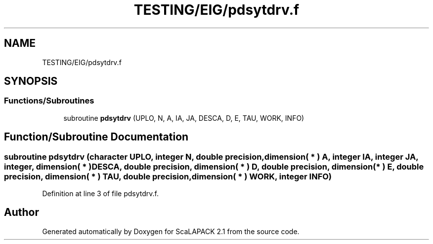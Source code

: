 .TH "TESTING/EIG/pdsytdrv.f" 3 "Sat Nov 16 2019" "Version 2.1" "ScaLAPACK 2.1" \" -*- nroff -*-
.ad l
.nh
.SH NAME
TESTING/EIG/pdsytdrv.f
.SH SYNOPSIS
.br
.PP
.SS "Functions/Subroutines"

.in +1c
.ti -1c
.RI "subroutine \fBpdsytdrv\fP (UPLO, N, A, IA, JA, DESCA, D, E, TAU, WORK, INFO)"
.br
.in -1c
.SH "Function/Subroutine Documentation"
.PP 
.SS "subroutine pdsytdrv (character UPLO, integer N, double precision, dimension( * ) A, integer IA, integer JA, integer, dimension( * ) DESCA, double precision, dimension( * ) D, double precision, dimension( * ) E, double precision, dimension( * ) TAU, double precision, dimension( * ) WORK, integer INFO)"

.PP
Definition at line 3 of file pdsytdrv\&.f\&.
.SH "Author"
.PP 
Generated automatically by Doxygen for ScaLAPACK 2\&.1 from the source code\&.

